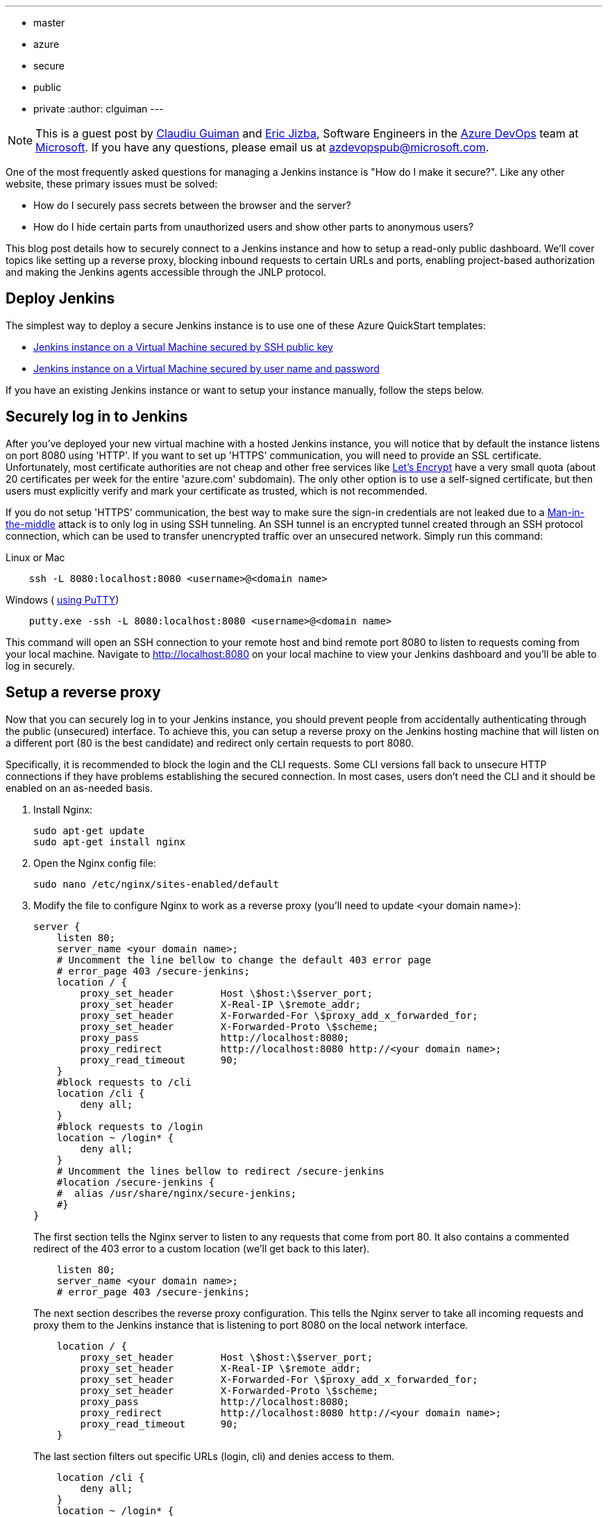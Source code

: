 ---
:layout: post
:title: Securing a Jenkins instance on Azure
:tags:
- master
- azure
- secure
- public
- private
:author: clguiman
---

NOTE: This is a guest post by https://github.com/clguimanMSFT[Claudiu Guiman] and https://github.com/EricJizbaMSFT[Eric Jizba],
Software Engineers in the https://azure.microsoft.com/en-us/try/devops[Azure DevOps] team at https://www.microsoft.com[Microsoft]. If you have any questions, please email us at azdevopspub@microsoft.com.

One of the most frequently asked questions for managing a Jenkins instance is "How do I make it secure?". Like any other website, these primary issues must be solved:

* How do I securely pass secrets between the browser and the server?
* How do I hide certain parts from unauthorized users and show other parts to anonymous users?

This blog post details how to securely connect to a Jenkins instance and how to setup a read-only public dashboard.
We'll cover topics like setting up a reverse proxy, blocking inbound requests to certain URLs and ports, enabling project-based authorization and making the Jenkins agents accessible through the JNLP protocol.

== Deploy Jenkins
The simplest way to deploy a secure Jenkins instance is to use one of these Azure QuickStart templates:

* https://aka.ms/101-jenkins-ssh[Jenkins instance on a Virtual Machine secured by SSH public key]
* https://aka.ms/101-jenkins-pwd[Jenkins instance on a Virtual Machine secured by user name and password]

If you have an existing Jenkins instance or want to setup your instance manually, follow the steps below.

== Securely log in to Jenkins
After you've deployed your new virtual machine with a hosted Jenkins instance, you will notice that by default the instance listens on port 8080 using 'HTTP'. If you want to set up 'HTTPS' communication, you will need to provide an SSL certificate. Unfortunately, most certificate authorities are not cheap and other free services like https://letsencrypt.org/[Let's Encrypt] have a very small quota (about 20 certificates per week for the entire 'azure.com' subdomain). The only other option is to use a self-signed certificate, but then users must explicitly verify and mark your certificate as trusted, which is not recommended.

If you do not setup 'HTTPS' communication, the best way to make sure the sign-in credentials are not leaked due to a https://en.wikipedia.org/wiki/Man-in-the-middle_attack[Man-in-the-middle] attack is to only log in using SSH tunneling.
An SSH tunnel is an encrypted tunnel created through an SSH protocol connection, which can be used to transfer unencrypted traffic over an unsecured network. Simply run this command:

.Linux or Mac
----
    ssh -L 8080:localhost:8080 <username>@<domain name>
----

.Windows ( http://www.putty.org/[using PuTTY])
----
    putty.exe -ssh -L 8080:localhost:8080 <username>@<domain name>
----

This command will open an SSH connection to your remote host and bind remote port 8080 to listen to requests coming from your local machine. Navigate to http://localhost:8080 on your local machine to view your Jenkins dashboard and you'll be able to log in securely.

== Setup a reverse proxy
Now that you can securely log in to your Jenkins instance, you should prevent people from accidentally authenticating through the public (unsecured) interface. To achieve this, you can setup a reverse proxy on the Jenkins hosting machine that will listen on a different port (80 is the best candidate) and redirect only certain requests to port 8080.

Specifically, it is recommended to block the login and the CLI requests. Some CLI versions fall back to unsecure HTTP connections if they have problems establishing the secured connection. In most cases, users don't need the CLI and it should be enabled on an as-needed basis.

. Install Nginx:
+
----
sudo apt-get update
sudo apt-get install nginx
----
. Open the Nginx config file:
+
----
sudo nano /etc/nginx/sites-enabled/default
----
. Modify the file to configure Nginx to work as a reverse proxy (you'll need to update <your domain name>):
+
----
server {
    listen 80;
    server_name <your domain name>;
    # Uncomment the line bellow to change the default 403 error page
    # error_page 403 /secure-jenkins;
    location / {
        proxy_set_header        Host \$host:\$server_port;
        proxy_set_header        X-Real-IP \$remote_addr;
        proxy_set_header        X-Forwarded-For \$proxy_add_x_forwarded_for;
        proxy_set_header        X-Forwarded-Proto \$scheme;
        proxy_pass              http://localhost:8080;
        proxy_redirect          http://localhost:8080 http://<your domain name>;
        proxy_read_timeout      90;
    }
    #block requests to /cli
    location /cli {
        deny all;
    }
    #block requests to /login
    location ~ /login* {
        deny all;
    }
    # Uncomment the lines bellow to redirect /secure-jenkins
    #location /secure-jenkins {
    #  alias /usr/share/nginx/secure-jenkins;
    #}
}
----
The first section tells the Nginx server to listen to any requests that come from port 80. It also contains a commented redirect of the 403 error to a custom location (we'll get back to this later).
+
----
    listen 80;
    server_name <your domain name>;
    # error_page 403 /secure-jenkins;
----
The next section describes the reverse proxy configuration. This tells the Nginx server to take all incoming requests and proxy them to the Jenkins instance that is listening to port 8080 on the local network interface.
+
----
    location / {
        proxy_set_header        Host \$host:\$server_port;
        proxy_set_header        X-Real-IP \$remote_addr;
        proxy_set_header        X-Forwarded-For \$proxy_add_x_forwarded_for;
        proxy_set_header        X-Forwarded-Proto \$scheme;
        proxy_pass              http://localhost:8080;
        proxy_redirect          http://localhost:8080 http://<your domain name>;
        proxy_read_timeout      90;
    }
----
The last section filters out specific URLs (login, cli) and denies access to them.
+
----
    location /cli {
        deny all;
    }
    location ~ /login* {
        deny all;
    }
----
. Restart Nginx:
+
----
sudo service nginx restart
----
. Go to `http://<your domain name>` and verify you can access your Jenkins instance.
. Verify clicking 'login' returns a '403 Forbidden' page. If you want to customize that page, update the Nginx configuration and remove the comments around /secure-jenkins. This will redirect all 403 errors to the file `/usr/share/nginx/secure-jenkins`. You can add any content to that file, for example:
+
----
sudo mkdir /usr/share/nginx/secure-jenkins
echo "Access denied! Use SSH tunneling to log in to your Jenkins instance!" | sudo tee /usr/share/nginx/secure-jenkins/index.html
----

TIP: If restart fails or you cannot access your instance, check the error log: `cat /var/log/nginx/error.log`

== Secure your Jenkins dashboard
If you go to `http://<your domain name>:8080` you'll notice you can still bypass the reverse proxy and access the Jenkins instance directly through an unsecure channel. You can easily block all inbound requests on port 8080 on Azure with a https://docs.microsoft.com/azure/virtual-network/virtual-networks-nsg[Network Security Group].

. Create the NSG and add it to your existing network interface or to the subnet your Azure Virtual Machine is bound to.
. Add 2 inbound security rules:
* Allow requests to port 22 so you can SSH into the machine.
+
image::/images/post-images/2017-04-20/nsg-ssh.png[role=center]
* Allow requests to port 80 so the reverse proxy can be reached
+
image::/images/post-images/2017-04-20/nsg-http.png[role=center]
+
NOTE: By default, all other external traffic will be blocked
+
image::/images/post-images/2017-04-20/nsg-inbound.png[role=center]

. Navigate to `http://<your domain name>:8080` and verify you cannot connect.
+
NOTE: If you don't want to deploy an Azure Network Security Group, you can block port 8080 using the https://help.ubuntu.com/stable/ubuntu-help/net-firewall-on-off.html[Uncomplicated Firewall (ufw)]

== Configure read-only access to your dashboard
After installing Jenkins, the default security strategy is 'Logged-in users can do anything'. If you want to allow read-only access to anonymous users, you need to set up Matrix-based security. In this example, we'll set up a project-based authorization matrix, so that you can make certain projects private and others public.

. Install the https://wiki.jenkins-ci.org/display/JENKINS/Matrix+Authorization+Strategy+Plugin[Matrix Authorization Strategy Plugin] and restart Jenkins.
. Go to http://localhost:8080/configureSecurity/ ('Configure Global Security' page under 'Manage Jenkins') and select 'Project-base Matrix Authorization Strategy' from the 'Authorization' options.
. As an example, you can grant read-only access to anonymous users (Overall/Read, Job/Discover and Job/Read should be enough) and grant all logged in users full access in a  group called 'authenticated':

image::/images/post-images/2017-04-20/auth-matrix.png[role=center,1000]

== Connect JNLP-based agents
Since your Jenkins instance is only accessible through the reverse proxy on port 80, any Jenkins agents that use the JNLP protocol will not be able to register to the master anymore. To overcome this problem, all agents must be in the same virtual network as the Jenkins master and must connect using their private IP (by default, the NSG allows all internal traffic).

. Make sure that the Jenkins virtual machine will always be assigned the same private IP by going to the https://portal.azure.com/[Azure Portal], opening the Network Interface of your virtual machine, opening 'IP configuration', and clicking on the configuration.
. Make sure the Private IP has a static assignment and restart the virtual machine if necessary.
+
image::/images/post-images/2017-04-20/private-ip.png[role=center]
. Copy the static IP Address and go to http://localhost:8080/configure ('Configure System' page under 'Manage Jenkins') and update the 'Jenkins URL' to point to that private IP ('http://10.0.0.5:8080/' in this example)

Now agents can communicate through JNLP. If you want to streamline the process, you can use the https://wiki.jenkins-ci.org/display/JENKINS/Azure+VM+Agents+plugin[Azure VM Agents plugin], which automatically deploys agents in the same virtual network and connects them to the master.
